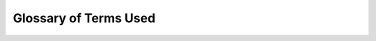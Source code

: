 .. _glossary:

=======================
 Glossary of Terms Used
=======================

.. glossary::
    :sorted:

    CubeSat
        A small satellite is made up of multiples of 10cm × 10cm × 10cm cubic
        units.

    OreSat
        PSAS's open source CubeSat. See https://www.oresat.org/

    PSAS
        Portland State Aerosapce Society. A student aerospace group at Portland
        State University. See https://www.pdxaerospace.org/

    DKMS
        Dynamic Kernel Module Support. It is used to automatically reload out of
        tree Linux kernel modules when the kernel is updated.

    CFC
        Cirrus Flux Camera. One of OreSat payloads and a Linux board.

    SDR
        Software Define Radio. Radio communications that are traditionally
        implemented in hardware are instead implemented in software.

    C3
        Command, communication, and control board. It is the flight computer for
        OreSat. See https://github.com/oresat/oresat-c3

    Daemon
        Long running, background process on Linux. AKA a Linux service.

    CAN
        Control Area Network. A message bus for embedded systems.

    CANopen
        A communication protocol and device profile specification for a CAN 
        bus defined by CAN in Automation. More info at https://can-cia.org/

    OLAF
        OreSat Linux Application Framework. The pythonic CANopen application
        framework for all OreSat Linux boards. See
        https://github.com/oresat/oresat-olaf
